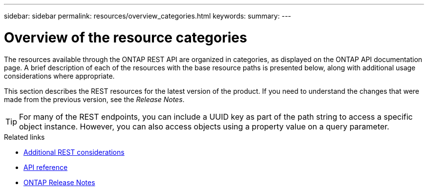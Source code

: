 ---
sidebar: sidebar
permalink: resources/overview_categories.html
keywords:
summary:
---

= Overview of the resource categories
:hardbreaks:
:nofooter:
:icons: font
:linkattrs:
:imagesdir: ../media/

[.lead]
The resources available through the ONTAP REST API are organized in categories, as displayed on the ONTAP API documentation page. A brief description of each of the resources with the base resource paths is presented below, along with additional usage considerations where appropriate.

This section describes the REST resources for the latest version of the product. If you need to understand the changes that were made from the previous version, see the _Release Notes_.

[TIP]
For many of the REST endpoints, you can include a UUID key as part of the path string to access a specific object instance. However, you can also access objects using a property value on a query parameter.

.Related links

* link:../rest/object_references_and_access.html[Additional REST considerations]
* link:../reference/api_reference.html[API reference]
* link:../rn/whats_new.html[ONTAP Release Notes]
